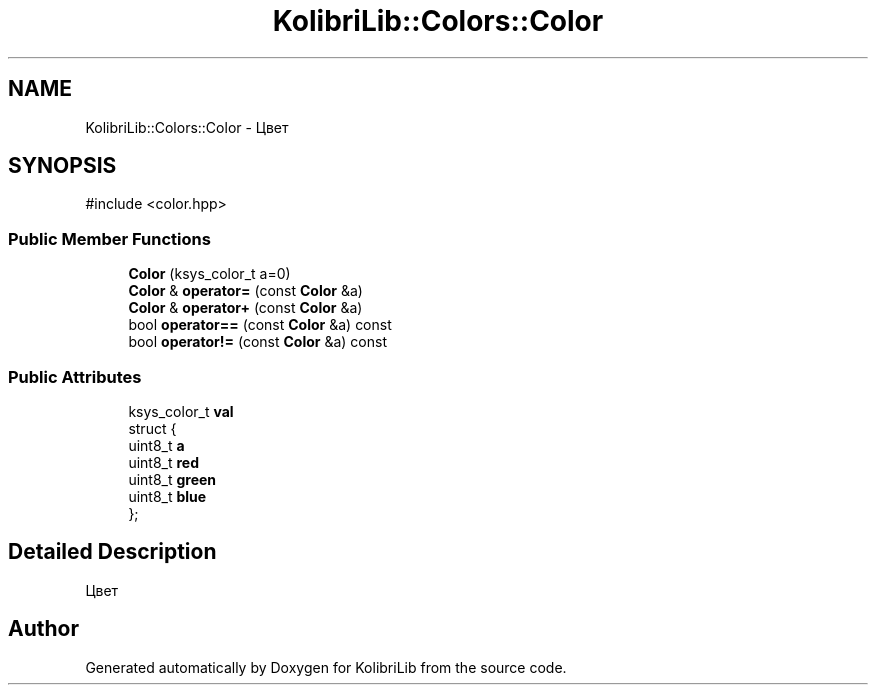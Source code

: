 .TH "KolibriLib::Colors::Color" 3 "KolibriLib" \" -*- nroff -*-
.ad l
.nh
.SH NAME
KolibriLib::Colors::Color \- Цвет  

.SH SYNOPSIS
.br
.PP
.PP
\fR#include <color\&.hpp>\fP
.SS "Public Member Functions"

.in +1c
.ti -1c
.RI "\fBColor\fP (ksys_color_t a=0)"
.br
.ti -1c
.RI "\fBColor\fP & \fBoperator=\fP (const \fBColor\fP &a)"
.br
.ti -1c
.RI "\fBColor\fP & \fBoperator+\fP (const \fBColor\fP &a)"
.br
.ti -1c
.RI "bool \fBoperator==\fP (const \fBColor\fP &a) const"
.br
.ti -1c
.RI "bool \fBoperator!=\fP (const \fBColor\fP &a) const"
.br
.in -1c
.SS "Public Attributes"

.in +1c
.ti -1c
.RI "ksys_color_t \fBval\fP"
.br
.ti -1c
.RI "struct {"
.br
.ti -1c
.RI "   uint8_t \fBa\fP"
.br
.ti -1c
.RI "   uint8_t \fBred\fP"
.br
.ti -1c
.RI "   uint8_t \fBgreen\fP"
.br
.ti -1c
.RI "   uint8_t \fBblue\fP"
.br
.ti -1c
.RI "}; "
.br
.in -1c
.SH "Detailed Description"
.PP 
Цвет 

.SH "Author"
.PP 
Generated automatically by Doxygen for KolibriLib from the source code\&.
